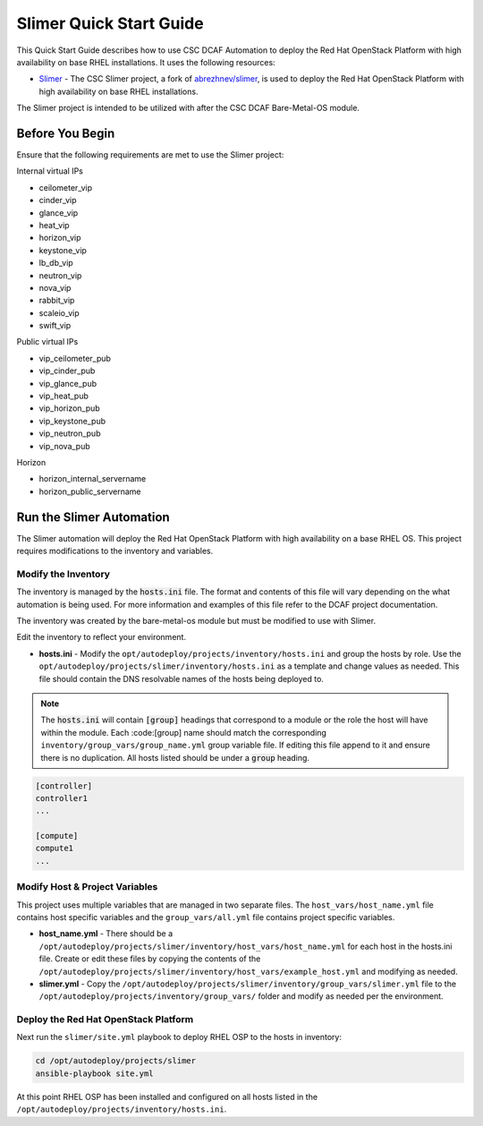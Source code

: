 Slimer Quick Start Guide
========================

This Quick Start Guide describes how to use CSC DCAF Automation to deploy the Red
Hat OpenStack Platform with high availability on base RHEL installations. It uses
the following resources:

- `Slimer <https://github.com/csc/slimer>`_ - The CSC Slimer project, a fork of
  `abrezhnev/slimer <https://github.com/abrezhnev/slimer>`_, is used to deploy
  the Red Hat OpenStack Platform with high availability on base RHEL installations.

The Slimer project is intended to be utilized with after the CSC DCAF Bare-Metal-OS
module.

Before You Begin
----------------

Ensure that the following requirements are met to use the Slimer project:

Internal virtual IPs

- ceilometer_vip
- cinder_vip
- glance_vip
- heat_vip
- horizon_vip
- keystone_vip
- lb_db_vip
- neutron_vip
- nova_vip
- rabbit_vip
- scaleio_vip
- swift_vip

Public virtual IPs

- vip_ceilometer_pub
- vip_cinder_pub
- vip_glance_pub
- vip_heat_pub
- vip_horizon_pub
- vip_keystone_pub
- vip_neutron_pub
- vip_nova_pub

Horizon

- horizon_internal_servername
- horizon_public_servername

Run the Slimer Automation
-------------------------

The Slimer automation will deploy the Red Hat OpenStack Platform with high availability
on a base RHEL OS. This project requires modifications to the inventory and variables.

Modify the Inventory
~~~~~~~~~~~~~~~~~~~~

The inventory is managed by the :code:`hosts.ini` file. The format and contents of
this file will vary depending on the what automation is being used. For more information
and examples of this file refer to the DCAF project documentation.

The inventory was created by the bare-metal-os module but must be modified to use
with Slimer.

Edit the inventory to reflect your environment.

- **hosts.ini** - Modify the ``opt/autodeploy/projects/inventory/hosts.ini`` and
  group the hosts by role. Use the ``opt/autodeploy/projects/slimer/inventory/hosts.ini``
  as a template and change values as needed. This file should contain the DNS
  resolvable names of the hosts being deployed to.

.. note::

  The :code:`hosts.ini` will contain :code:`[group]` headings that correspond to
  a module or the role the host will have within the module. Each :code:[group] name
  should match the corresponding ``inventory/group_vars/group_name.yml`` group variable
  file. If editing this file append to it and ensure there is no duplication. All
  hosts listed should be under a :code:`group` heading.

.. code-block:: yaml

    [controller]
    controller1
    ...

    [compute]
    compute1
    ...

Modify Host & Project Variables
~~~~~~~~~~~~~~~~~~~~~~~~~~~~~~~

This project uses multiple variables that are managed in two separate files. The
``host_vars/host_name.yml`` file contains host specific variables and the ``group_vars/all.yml``
file contains project specific variables.

- **host_name.yml** - There should be a ``/opt/autodeploy/projects/slimer/inventory/host_vars/host_name.yml``
  for each host in the hosts.ini file. Create or edit these files by copying the contents
  of the ``/opt/autodeploy/projects/slimer/inventory/host_vars/example_host.yml``
  and modifying as needed.

- **slimer.yml** - Copy the ``/opt/autodeploy/projects/slimer/inventory/group_vars/slimer.yml``
  file to the ``/opt/autodeploy/projects/inventory/group_vars/`` folder and modify
  as needed per the environment.

Deploy the Red Hat OpenStack Platform
~~~~~~~~~~~~~~~~~~~~~~~~~~~~~~~~~~~~~

Next run the ``slimer/site.yml`` playbook to deploy RHEL OSP to the hosts in inventory:

.. code-block:: bash

    cd /opt/autodeploy/projects/slimer
    ansible-playbook site.yml

At this point RHEL OSP has been installed and configured on all hosts listed in the
``/opt/autodeploy/projects/inventory/hosts.ini``.
